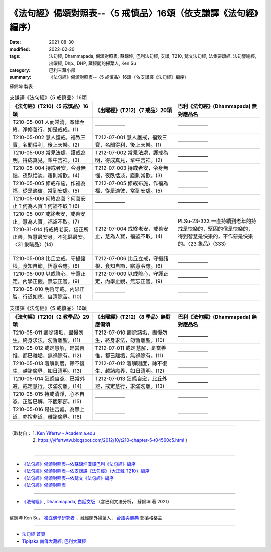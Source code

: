 ===================================================================
《法句經》偈頌對照表--〈5 戒慎品〉16頌（依支謙譯《法句經》編序）
===================================================================

:date: 2021-08-30
:modified: 2022-02-20
:tags: 法句經, Dhammapada, 偈頌對照表, 蘇錦坤, 巴利法句經, 支謙, T210, 梵文法句經, 法集要頌經, 法句譬喻經, 出曜經, Dhp., DHP, 藏經閣的掃葉人, Ken Su
:category: 巴利三藏小部
:summary: 《法句經》偈頌對照表--〈5 戒慎品〉16頌（依支謙譯《法句經》編序）


蘇錦坤 製表

.. list-table:: 支謙譯《法句經》〈5 戒慎品〉16頌
   :widths: 33 33 34
   :header-rows: 1
   :class: remove-gatha-number

   * - 《法句經》(T210)〈5 戒慎品〉16頌
     - 《出曜經》(T212)〈7 戒品〉20頌
     - 巴利《法句經》(Dhammapada) 無對應品名

   * - T210-05-001 人而常清，奉律至終，淨修善行，如是戒成。(1)
     - ——————
     - ——————

   * - T210-05-002 慧人護戒，福致三寶，名聞得利，後上天樂。(2)
     - T212-07-001 慧人護戒，福致三寶，名聞得利，後上天樂。(1)
     - ——————

   * - T210-05-003 常見法處，護戒為明，得成真見，輩中吉祥。(3)
     - T212-07-002 常見法處，護戒為明，得成真見，輩中吉祥。(2)
     - ——————

   * - T210-05-004 持戒者安，令身無惱，夜臥恬淡，寤則常歡。(4)
     - T212-07-003 持戒者安，令身無惱，夜臥恬淡，寤則常歡。(3)
     - ——————

   * - T210-05-005 修戒布施，作福為福，從是適彼，常到安處。(5)
     - T212-07-005 修戒布施，作福為福，從是適彼，常到安處。(5)
     - ——————

   * - T210-05-006 何終為善？何善安止？何為人寶？何盜不取？(6)
     - ——————
     - ——————

   * - | T210-05-007 戒終老安，戒善安止，慧為人寶，福盜不取。(7)
       | T210-31-014 持戒終老安，信正所正善，智慧最安身，不犯惡最安。〈31 象喻品〉(14)
       | 

     - T212-07-004 戒終老安，戒善安止，慧為人寶，福盜不取。(4)
     - PLSu-23-333 一直持續到老年的持戒是快樂的，堅固的信是快樂的，得到智慧是快樂的，不作惡是快樂的。〈23 象品〉(333)

   * - T210-05-008 比丘立戒，守攝諸根，食知自節，悟意令應。(8)
     - T212-07-006 比丘立戒，守攝諸根，食知自節，寤意令應。(6)
     - ——————

   * - T210-05-009 以戒降心，守意正定，內學正觀，無忘正智。(9)
     - T212-07-009 以戒降心，守護正定，內學止觀，無忘正智。(9)
     - ——————

   * - T210-05-010 明哲守戒，內思正智，行道如應，自清除苦。(10)
     - ——————
     - ——————

.. list-table:: 支謙譯《法句經》〈5 戒慎品〉16頌
   :widths: 33 33 34
   :header-rows: 1
   :class: remove-gatha-number

   * - 《法句經》(T210)〈2 教學品〉29頌
     - 《出曜經》(T212)〈8 學品〉無對應偈頌
     - 巴利《法句經》(Dhammapada) 無對應品名

   * - T210-05-011 蠲除諸垢，盡慢勿生，終身求法，勿暫離聖。(11)
     - T212-07-010 蠲除諸垢，盡慢勿生，終身求法，勿暫離聖。(10)
     - ——————

   * - T210-05-012 戒定慧解，是當善惟，都已離垢，無禍除有。(12)
     - T212-07-011 戒定慧解，是當善惟，都已離垢，無禍除有。(11)
     - ——————

   * - T210-05-013 着解則度，餘不復生，越諸魔界，如日清明。(13)
     - T212-07-012 着解則度，餘不復生，越諸魔界，如日清明。(12)
     - ——————

   * - T210-05-014 狂惑自恣，已常外避，戒定慧行，求滿勿離。(14)
     - T212-07-013 狂惑自恣，比丘外避，戒定慧行，求滿勿離。(13)
     - ——————

   * - T210-05-015 持戒清淨，心不自恣，正智已解，不覩邪部。(15)
     - ——————
     - ——————

   * - T210-05-016 是往吉處，為無上道，亦捨非道，離諸魔界。(16)
     - ——————
     - ——————

------

| （取材自： 1. `Ken Yifertw - Academia.edu <https://www.academia.edu/39829801/T210_%E6%B3%95%E5%8F%A5%E7%B6%93_5_%E6%88%92%E6%85%8E%E5%93%81_%E5%B0%8D%E7%85%A7%E8%A1%A8>`__
| 　　　　　 2. https://yifertwtw.blogspot.com/2012/10/t210-chapter-5-t04560c5.html ）
| 

------

- `《法句經》偈頌對照表--依蘇錦坤漢譯巴利《法句經》編序 <{filename}dhp-correspondence-tables-pali%zh.rst>`_
- `《法句經》偈頌對照表--依支謙譯《法句經》（大正藏 T210）編序 <{filename}dhp-correspondence-tables-t210%zh.rst>`_
- `《法句經》偈頌對照表--依梵文《法句經》編序 <{filename}dhp-correspondence-tables-sanskrit%zh.rst>`_
- `《法句經》偈頌對照表 <{filename}dhp-correspondence-tables%zh.rst>`_

------

- `《法句經》, Dhammapada, 白話文版 <{filename}../dhp-Ken-Yifertw-Su/dhp-Ken-Y-Su%zh.rst>`_ （含巴利文法分析， 蘇錦坤 著 2021）

~~~~~~~~~~~~~~~~~~~~~~~~~~~~~~~~~~

蘇錦坤 Ken Su， `獨立佛學研究者 <https://independent.academia.edu/KenYifertw>`_ ，藏經閣外掃葉人， `台語與佛典 <http://yifertw.blogspot.com/>`_ 部落格格主

------

- `法句經 首頁 <{filename}../dhp%zh.rst>`__

- `Tipiṭaka 南傳大藏經; 巴利大藏經 <{filename}/articles/tipitaka/tipitaka%zh.rst>`__

..
  02-19 add: item no., e.g., (001)
  2022-02-02 rev. remove-gatha-number (add:  :class: remove-gatha-number)
  12-18 add: 取材自
  10-26 rev. completed to the chapter 15
  2021-08-30 create rst